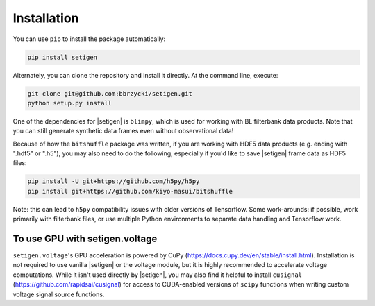 .. |setigen| replace:: :mod:`setigen`
.. |blimpy| replace:: ``blimpy``
.. _blimpy: https://github.com/UCBerkeleySETI/blimpy
.. |h5py| replace:: ``h5py``
.. _h5py: https://github.com/h5py/h5py
.. |bitshuffle| replace:: ``bitshuffle``
.. _bitshuffle: https://github.com/kiyo-masui/bitshuffle


============
Installation
============

You can use ``pip`` to install the package automatically:

.. code-block:: bash

    pip install setigen
    
Alternately, you can clone the repository and install it directly. At the 
command line, execute:

.. code-block:: bash

    git clone git@github.com:bbrzycki/setigen.git
    python setup.py install

One of the dependencies for |setigen| is |blimpy|, which is used for working 
with BL filterbank data products. Note that you can still generate synthetic 
data frames even without observational data!

Because of how the |bitshuffle| package was written, if you are working with 
HDF5 data products (e.g. ending with ".hdf5" or ".h5"), you may also need to 
do the following, especially if you'd like to save |setigen| frame data as 
HDF5 files:

.. code-block:: bash

    pip install -U git+https://github.com/h5py/h5py
    pip install git+https://github.com/kiyo-masui/bitshuffle
    
Note: this can lead to |h5py| compatibility issues with older versions of 
Tensorflow. Some work-arounds: if possible, work primarily with filterbank 
files, or use multiple Python environments to separate data handling and 
Tensorflow work. 

To use GPU with setigen.voltage
-------------------------------

``setigen.voltage``'s GPU acceleration is powered by CuPy 
(https://docs.cupy.dev/en/stable/install.html). Installation is not required 
to use vanilla |setigen| or the voltage module, but it is highly recommended 
to accelerate voltage computations. While it isn't used directly by |setigen|, 
you may also find it helpful to install ``cusignal`` 
(https://github.com/rapidsai/cusignal) for access to CUDA-enabled versions of 
``scipy`` functions when writing custom voltage signal source functions.